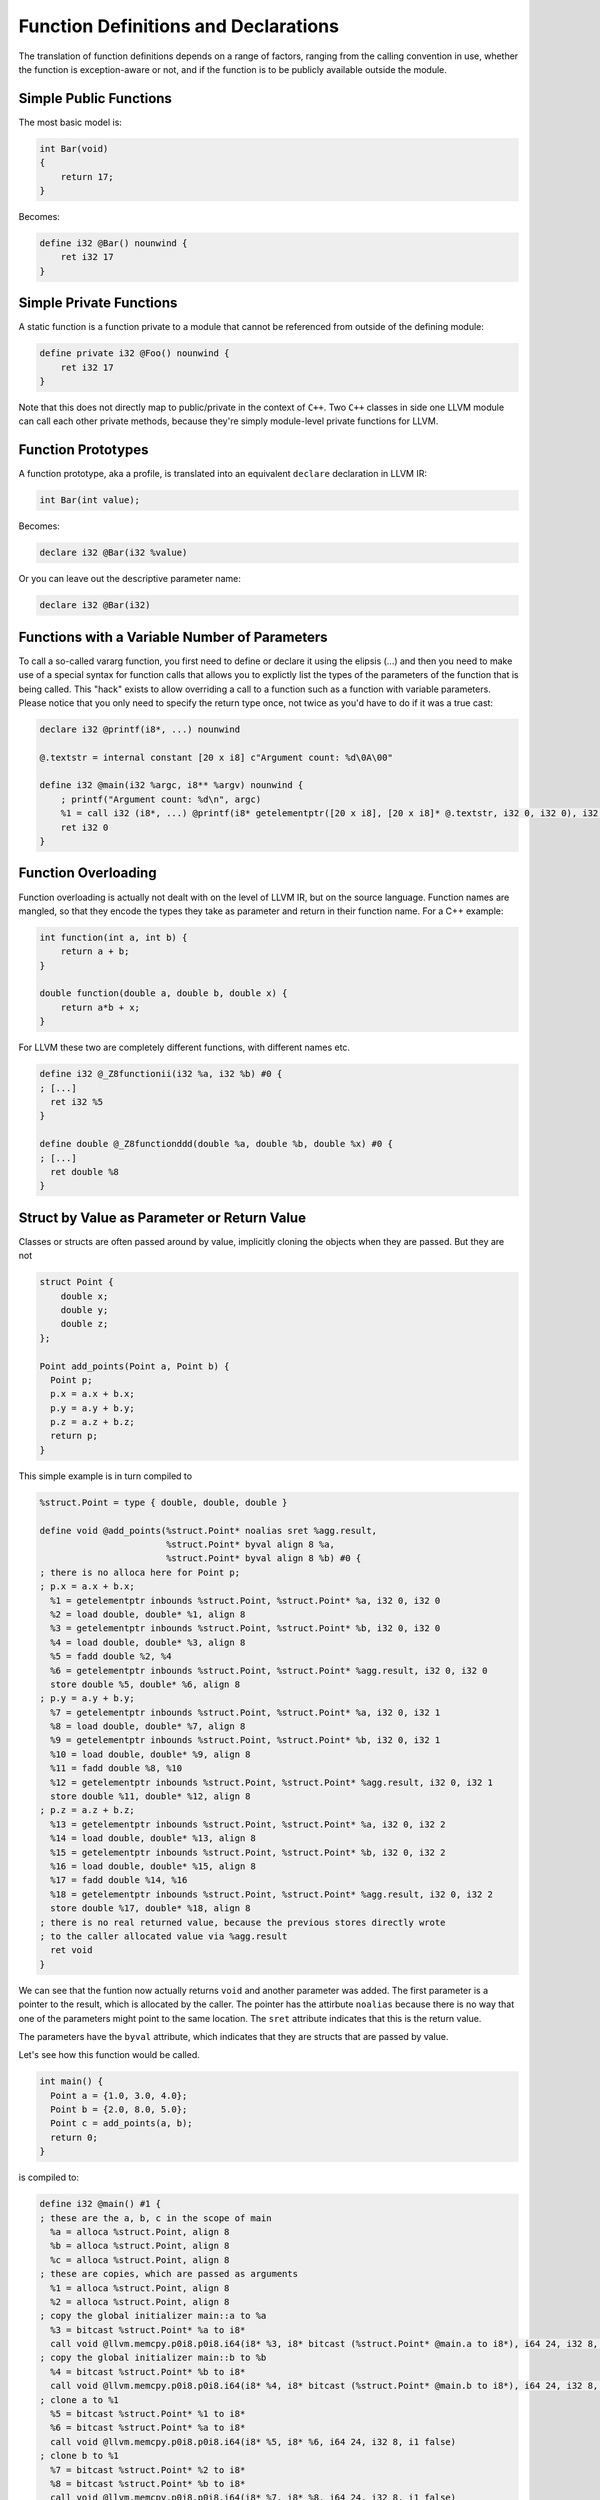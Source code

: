 Function Definitions and Declarations
=====================================

The translation of function definitions depends on a range of factors,
ranging from the calling convention in use, whether the function is
exception-aware or not, and if the function is to be publicly available
outside the module.

Simple Public Functions
-----------------------

The most basic model is:

.. code-block:: cpp

    int Bar(void)
    {
        return 17;
    }

Becomes:

.. code-block:: llvm

    define i32 @Bar() nounwind {
        ret i32 17
    }


Simple Private Functions
------------------------

A static function is a function private to a module that cannot be
referenced from outside of the defining module:

.. code-block:: llvm

    define private i32 @Foo() nounwind {
        ret i32 17
    }

Note that this does not directly map to public/private in the context of
``C++``. Two ``C++`` classes in side one LLVM module can call each other
private methods, because they're simply module-level private functions for
LLVM.


Function Prototypes
-------------------

A function prototype, aka a profile, is translated into an equivalent
``declare`` declaration in LLVM IR:

.. code-block:: cpp

    int Bar(int value);

Becomes:

.. code-block:: llvm

    declare i32 @Bar(i32 %value)

Or you can leave out the descriptive parameter name:

.. code-block:: llvm

    declare i32 @Bar(i32)

Functions with a Variable Number of Parameters
----------------------------------------------

To call a so-called vararg function, you first need to define or declare
it using the elipsis (...) and then you need to make use of a special
syntax for function calls that allows you to explictly list the types of
the parameters of the function that is being called. This "hack" exists
to allow overriding a call to a function such as a function with
variable parameters. Please notice that you only need to specify the
return type once, not twice as you'd have to do if it was a true cast:

.. code-block:: llvm

    declare i32 @printf(i8*, ...) nounwind

    @.textstr = internal constant [20 x i8] c"Argument count: %d\0A\00"

    define i32 @main(i32 %argc, i8** %argv) nounwind {
        ; printf("Argument count: %d\n", argc)
        %1 = call i32 (i8*, ...) @printf(i8* getelementptr([20 x i8], [20 x i8]* @.textstr, i32 0, i32 0), i32 %argc)
        ret i32 0
    }

Function Overloading
--------------------

Function overloading is actually not dealt with on the level of LLVM IR,
but on the source language. Function names are mangled, so that they
encode the types they take as parameter and return in their function
name. For a C++ example:

.. code-block:: cpp

    int function(int a, int b) {
        return a + b;
    }

    double function(double a, double b, double x) {
        return a*b + x;
    }

For LLVM these two are completely different functions, with different
names etc.

.. code-block:: llvm

    define i32 @_Z8functionii(i32 %a, i32 %b) #0 {
    ; [...]
      ret i32 %5
    }

    define double @_Z8functionddd(double %a, double %b, double %x) #0 {
    ; [...]
      ret double %8
    }

Struct by Value as Parameter or Return Value
--------------------------------------------

Classes or structs are often passed around by value, implicitly cloning
the objects when they are passed. But they are not

.. code-block:: cpp

    struct Point {
        double x;
        double y;
        double z;
    };

    Point add_points(Point a, Point b) {
      Point p;
      p.x = a.x + b.x;
      p.y = a.y + b.y;
      p.z = a.z + b.z;
      return p;
    }

This simple example is in turn compiled to

.. code-block:: llvm

    %struct.Point = type { double, double, double }

    define void @add_points(%struct.Point* noalias sret %agg.result,
                            %struct.Point* byval align 8 %a,
                            %struct.Point* byval align 8 %b) #0 {
    ; there is no alloca here for Point p;
    ; p.x = a.x + b.x;
      %1 = getelementptr inbounds %struct.Point, %struct.Point* %a, i32 0, i32 0
      %2 = load double, double* %1, align 8
      %3 = getelementptr inbounds %struct.Point, %struct.Point* %b, i32 0, i32 0
      %4 = load double, double* %3, align 8
      %5 = fadd double %2, %4
      %6 = getelementptr inbounds %struct.Point, %struct.Point* %agg.result, i32 0, i32 0
      store double %5, double* %6, align 8
    ; p.y = a.y + b.y;
      %7 = getelementptr inbounds %struct.Point, %struct.Point* %a, i32 0, i32 1
      %8 = load double, double* %7, align 8
      %9 = getelementptr inbounds %struct.Point, %struct.Point* %b, i32 0, i32 1
      %10 = load double, double* %9, align 8
      %11 = fadd double %8, %10
      %12 = getelementptr inbounds %struct.Point, %struct.Point* %agg.result, i32 0, i32 1
      store double %11, double* %12, align 8
    ; p.z = a.z + b.z;
      %13 = getelementptr inbounds %struct.Point, %struct.Point* %a, i32 0, i32 2
      %14 = load double, double* %13, align 8
      %15 = getelementptr inbounds %struct.Point, %struct.Point* %b, i32 0, i32 2
      %16 = load double, double* %15, align 8
      %17 = fadd double %14, %16
      %18 = getelementptr inbounds %struct.Point, %struct.Point* %agg.result, i32 0, i32 2
      store double %17, double* %18, align 8
    ; there is no real returned value, because the previous stores directly wrote
    ; to the caller allocated value via %agg.result
      ret void
    }

We can see that the funtion now actually returns ``void`` and another
parameter was added. The first parameter is a pointer to the result,
which is allocated by the caller. The pointer has the attirbute
``noalias`` because there is no way that one of the parameters might
point to the same location. The ``sret`` attribute indicates that this
is the return value.

The parameters have the ``byval`` attribute, which indicates that they
are structs that are passed by value.

Let's see how this function would be called.

.. code-block:: cpp

    int main() {
      Point a = {1.0, 3.0, 4.0};
      Point b = {2.0, 8.0, 5.0};
      Point c = add_points(a, b);
      return 0;
    }

is compiled to:

.. code-block:: llvm

    define i32 @main() #1 {
    ; these are the a, b, c in the scope of main
      %a = alloca %struct.Point, align 8
      %b = alloca %struct.Point, align 8
      %c = alloca %struct.Point, align 8
    ; these are copies, which are passed as arguments
      %1 = alloca %struct.Point, align 8
      %2 = alloca %struct.Point, align 8
    ; copy the global initializer main::a to %a
      %3 = bitcast %struct.Point* %a to i8*
      call void @llvm.memcpy.p0i8.p0i8.i64(i8* %3, i8* bitcast (%struct.Point* @main.a to i8*), i64 24, i32 8, i1 false)
    ; copy the global initializer main::b to %b
      %4 = bitcast %struct.Point* %b to i8*
      call void @llvm.memcpy.p0i8.p0i8.i64(i8* %4, i8* bitcast (%struct.Point* @main.b to i8*), i64 24, i32 8, i1 false)
    ; clone a to %1
      %5 = bitcast %struct.Point* %1 to i8*
      %6 = bitcast %struct.Point* %a to i8*
      call void @llvm.memcpy.p0i8.p0i8.i64(i8* %5, i8* %6, i64 24, i32 8, i1 false)
    ; clone b to %1
      %7 = bitcast %struct.Point* %2 to i8*
      %8 = bitcast %struct.Point* %b to i8*
      call void @llvm.memcpy.p0i8.p0i8.i64(i8* %7, i8* %8, i64 24, i32 8, i1 false)
    ; call add_points with the cloned values
      call void @add_points(%struct.Point* sret %c, %struct.Point* byval align 8 %1, %struct.Point* byval align 8 %2)
      ; [...]
    }

We can see that the caller, in our case ``main``, allocates space for
the return value ``%c`` and also makes sure to clone the parameters
``a`` and ``b`` before actually passing them by reference.

Exception-Aware Functions
-------------------------

A function that is aware of being part of a larger scheme of
exception-handling is called an exception-aware function. Depending upon
the type of exception handling being employed, the function may either
return a pointer to an exception instance, create a
``setjmp``/``longjmp`` frame, or simply specify the ``uwtable`` (for
UnWind Table) attribute. These cases will all be covered in great detail
in the chapter on *Exception Handling* below.

Function Pointers
-----------------

Function pointers are expressed almost like in C and C++:

.. code-block:: cpp

    int (*Function)(char *buffer);

Becomes:

.. code-block:: llvm

    @Function = global i32(i8*)* null
